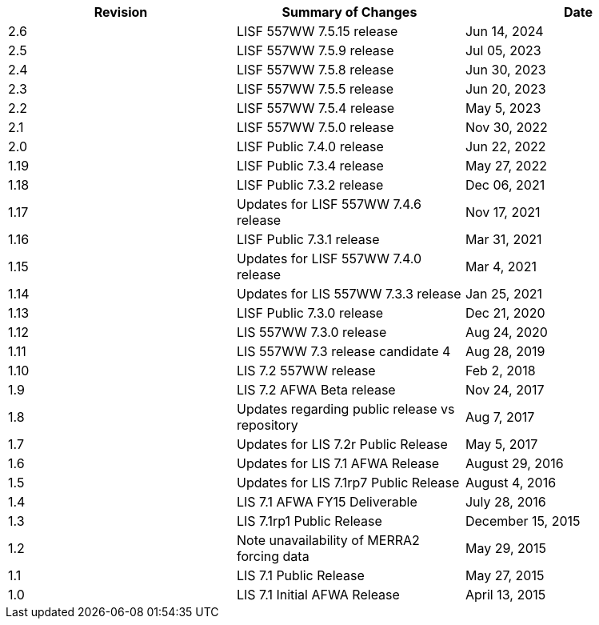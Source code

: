 
|====
|Revision | Summary of Changes                         | Date

|2.6      | LISF 557WW 7.5.15 release                  | Jun 14, 2024
|2.5      | LISF 557WW 7.5.9 release                   | Jul 05, 2023
|2.4      | LISF 557WW 7.5.8 release                   | Jun 30, 2023
|2.3      | LISF 557WW 7.5.5 release                   | Jun 20, 2023
|2.2      | LISF 557WW 7.5.4 release                   | May 5, 2023
|2.1      | LISF 557WW 7.5.0 release                   | Nov 30, 2022
|2.0      | LISF Public 7.4.0 release                  | Jun 22, 2022
|1.19     | LISF Public 7.3.4 release                  | May 27, 2022
|1.18     | LISF Public 7.3.2 release                  | Dec 06, 2021
|1.17     | Updates for LISF 557WW 7.4.6 release       | Nov 17, 2021
|1.16     | LISF Public 7.3.1 release                  | Mar 31, 2021
|1.15     | Updates for LISF 557WW 7.4.0 release       | Mar 4, 2021
|1.14     | Updates for LIS 557WW 7.3.3 release        | Jan 25, 2021
|1.13     | LISF Public 7.3.0 release                  | Dec 21, 2020
|1.12     | LIS 557WW 7.3.0 release                    | Aug 24, 2020
|1.11     | LIS 557WW 7.3 release candidate 4          | Aug 28, 2019
|1.10     | LIS 7.2 557WW release                      | Feb 2, 2018
|1.9      | LIS 7.2 AFWA Beta release                  | Nov 24, 2017
|1.8      | Updates regarding public release vs repository | Aug 7, 2017
|1.7      | Updates for LIS 7.2r Public Release        | May 5, 2017
|1.6      | Updates for LIS 7.1 AFWA Release           | August 29, 2016
|1.5      | Updates for LIS 7.1rp7 Public Release      | August 4, 2016
|1.4      | LIS 7.1 AFWA FY15 Deliverable              | July 28, 2016
|1.3      | LIS 7.1rp1 Public Release                  | December 15, 2015
|1.2      | Note unavailability of MERRA2 forcing data | May 29, 2015
|1.1      | LIS 7.1 Public Release                     | May 27, 2015
|1.0      | LIS 7.1 Initial AFWA Release               | April 13, 2015
|====

